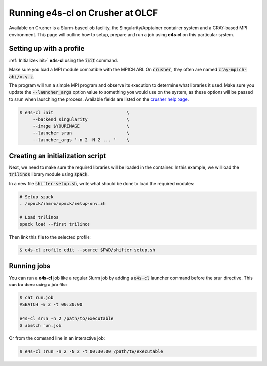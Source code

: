 .. _system_crusher:

Running e4s-cl on Crusher at OLCF
=================================

Available on Crusher is a Slurm-based job facility, the Singularity/Apptainer \
container system and a CRAY-based MPI environment. This page will outline how \
to setup, prepare and run a job using **e4s-cl** on this particular system.

Setting up with a profile
-------------------------

:ref:`Initialize<init>` **e4s-cl** using the :code:`init` command.

Make sure you load a MPI module compatible with the MPICH ABI. On :code:`crusher`, they often are named :code:`cray-mpich-abi/x.y.z`.

The program will run a simple MPI program and observe its execution to determine what libraries it used. Make sure you update the :code:`--launcher_args` option value to something you would use on the system, as these options will be passed to srun when launching the process. Available fields are listed on the `crusher help page <https://docs.olcf.ornl.gov/systems/crusher_quick_start_guide.html#running-jobs>`_.

.. code-block:: bash

   $ e4s-cl init                            \
        --backend singularity               \
        --image $YOURIMAGE                  \
        --launcher srun                     \
        --launcher_args '-n 2 -N 2 ... '    \

Creating an initialization script
---------------------------------

Next, we need to make sure the required libraries will be loaded in the container. In this example, we will load the :code:`trilinos` library module using :code:`spack`.

In a new file :code:`shifter-setup.sh`, write what should be done to load the required modules:

.. code-block:: bash

   # Setup spack
   . /spack/share/spack/setup-env.sh

   # Load trilinos
   spack load --first trilinos

Then link this file to the selected profile:

.. code-block:: bash

   $ e4s-cl profile edit --source $PWD/shifter-setup.sh

Running jobs
------------

You can run a **e4s-cl** job like a regular Slurm job by adding a :code:`e4s-cl` launcher command before the srun directive. This can be done using a job file:

.. code-block:: bash

   $ cat run.job
   #SBATCH -N 2 -t 00:30:00

   e4s-cl srun -n 2 /path/to/executable
   $ sbatch run.job

Or from the command line in an interactive job:

.. code-block:: bash

   $ e4s-cl srun -n 2 -N 2 -t 00:30:00 /path/to/executable
